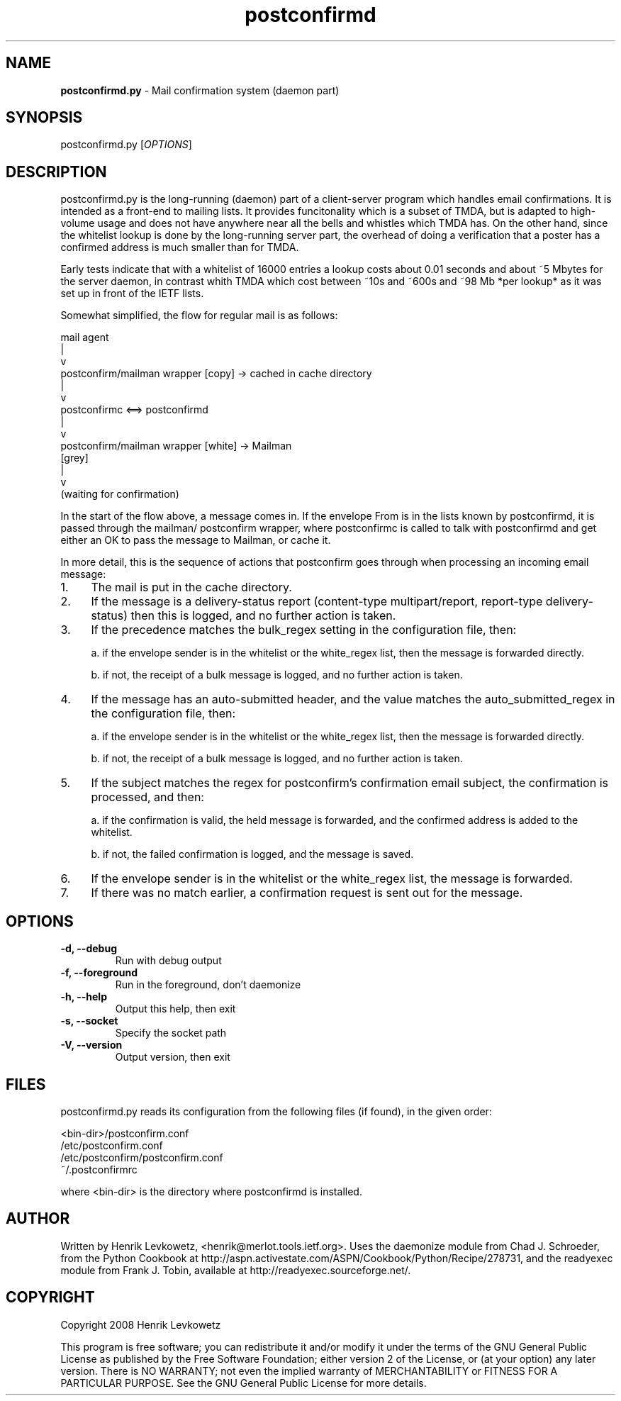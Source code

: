." Text automatically generated by txt2man-1.4.7
.TH postconfirmd 8  "February 14, 2018" "" ""

.SH NAME
\fBpostconfirmd.py \fP- Mail confirmation system (daemon part)
\fB
.SH SYNOPSIS
.nf
.fam C
postconfirmd.py [\fIOPTIONS\fP]
.fam T
.fi
.SH DESCRIPTION
postconfirmd.py is the long-running (daemon) part of a client-server
program which handles email confirmations. It is intended as a
front-end to mailing lists. It provides funcitonality which is a
subset of TMDA, but is adapted to high-volume usage and does not have
anywhere near all the bells and whistles which TMDA has. On the other
hand, since the whitelist lookup is done by the long-running server
part, the overhead of doing a verification that a poster has a
confirmed address is much smaller than for TMDA.
.PP
Early tests indicate that with a whitelist of 16000 entries a lookup
costs about 0.01 seconds and about ~5 Mbytes for the server daemon, in
contrast whith TMDA which cost between ~10s and ~600s and ~98 Mb *per
lookup* as it was set up in front of the IETF lists.
.PP
Somewhat simplified, the flow for regular mail is as follows:
.PP
.nf
.fam C
           mail agent
               |
               v
           postconfirm/mailman wrapper [copy] -> cached in cache directory
               |
               v
           postconfirmc <==> postconfirmd
               |
               v
           postconfirm/mailman wrapper [white] -> Mailman
             [grey]
               |
               v
           (waiting for confirmation)

.fam T
.fi
In the start of the flow above, a message comes in. If the envelope
From is in the lists known by postconfirmd, it is passed through the
mailman/ postconfirm wrapper, where postconfirmc is called to talk
with postconfirmd and get either an OK to pass the message to Mailman,
or cache it.
.PP
In more detail, this is the sequence of actions that postconfirm goes
through when processing an incoming email message:
.IP 1. 4
The mail is put in the cache directory.
.IP 2. 4
If the message is a delivery-status report (content-type
multipart/report, report-type delivery-status) then this is logged,
and no further action is taken.
.IP 3. 4
If the precedence matches the bulk_regex setting in the
configuration file, then:
.RS
.PP
a. if the envelope sender is in the whitelist or the white_regex
list, then the message is forwarded directly.
.PP
b. if not, the receipt of a bulk message is logged, and no further
action is taken.
.RE
.IP 4. 4
If the message has an auto-submitted header, and the value matches
the auto_submitted_regex in the configuration file, then:
.RS
.PP
a. if the envelope sender is in the whitelist or the white_regex
list, then the message is forwarded directly.
.PP
b. if not, the receipt of a bulk message is logged, and no further
action is taken.
.RE
.IP 5. 4
If the subject matches the regex for postconfirm's confirmation
email subject, the confirmation is processed, and then:
.RS
.PP
a. if the confirmation is valid, the held message is forwarded,
and the confirmed address is added to the whitelist.
.PP
b. if not, the failed confirmation is logged, and the message
is saved.
.RE
.IP 6. 4
If the envelope sender is in the whitelist or the white_regex list,
the message is forwarded.
.IP 7. 4
If there was no match earlier, a confirmation request is sent out
for the message.
.RE
.PP

.SH OPTIONS
.TP
.B
\fB-d\fP, \fB--debug\fP
Run with debug output
.TP
.B
\fB-f\fP, \fB--foreground\fP
Run in the foreground, don't daemonize
.TP
.B
\fB-h\fP, \fB--help\fP
Output this help, then exit
.TP
.B
\fB-s\fP, \fB--socket\fP
Specify the socket path
.TP
.B
\fB-V\fP, \fB--version\fP
Output version, then exit
.SH FILES
postconfirmd.py reads its configuration from the following files (if found),
in the given order:
.PP
.nf
.fam C
            <bin-dir>/postconfirm.conf
            /etc/postconfirm.conf
            /etc/postconfirm/postconfirm.conf
            ~/.postconfirmrc

.fam T
.fi
where <bin-dir> is the directory where postconfirmd is installed.
.SH AUTHOR
Written by Henrik Levkowetz, <henrik@merlot.tools.ietf.org>. Uses the
daemonize module from Chad J. Schroeder, from the Python Cookbook at
http://aspn.activestate.com/ASPN/Cookbook/Python/Recipe/278731, and
the readyexec module from Frank J. Tobin, available at
http://readyexec.sourceforge.net/.
.SH COPYRIGHT
Copyright 2008 Henrik Levkowetz
.PP
This program is free software; you can redistribute it and/or modify
it under the terms of the GNU General Public License as published by
the Free Software Foundation; either version 2 of the License, or (at
your option) any later version. There is NO WARRANTY; not even the
implied warranty of MERCHANTABILITY or FITNESS FOR A PARTICULAR
PURPOSE. See the GNU General Public License for more details.
.RE
.PP

